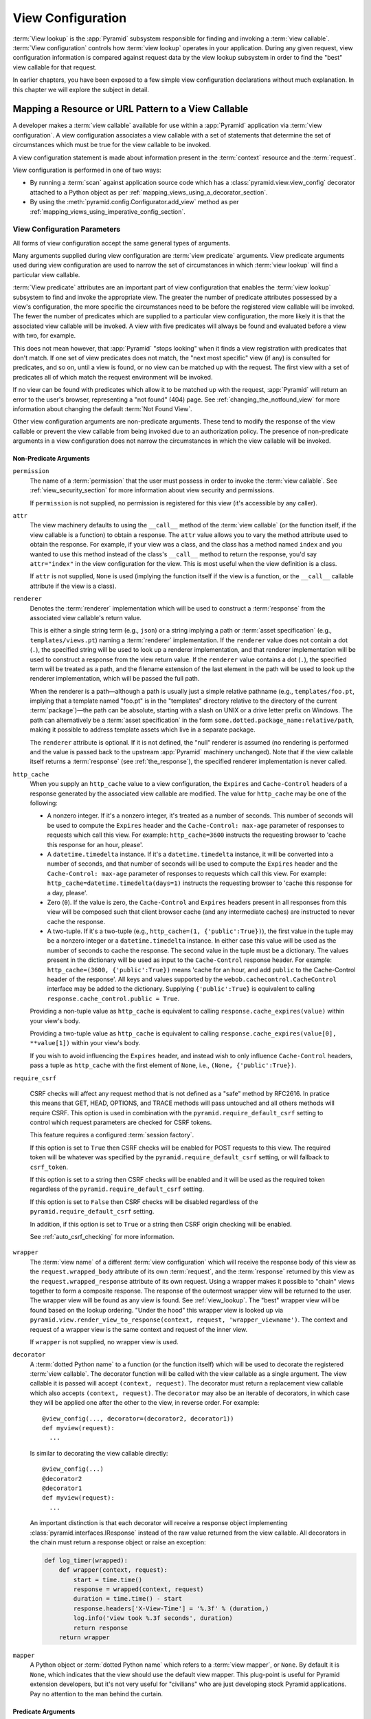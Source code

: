 .. _view_config_chapter:

.. _view_configuration:

.. _view_lookup:

View Configuration
==================

.. index::
   single: view lookup

:term:`View lookup` is the :app:`Pyramid` subsystem responsible for finding and
invoking a :term:`view callable`.  :term:`View configuration` controls how
:term:`view lookup` operates in your application.  During any given request,
view configuration information is compared against request data by the view
lookup subsystem in order to find the "best" view callable for that request.

In earlier chapters, you have been exposed to a few simple view configuration
declarations without much explanation. In this chapter we will explore the
subject in detail.

.. index::
   pair: resource; mapping to view callable
   pair: URL pattern; mapping to view callable

Mapping a Resource or URL Pattern to a View Callable
----------------------------------------------------

A developer makes a :term:`view callable` available for use within a
:app:`Pyramid` application via :term:`view configuration`.  A view
configuration associates a view callable with a set of statements that
determine the set of circumstances which must be true for the view callable to
be invoked.

A view configuration statement is made about information present in the
:term:`context` resource and the :term:`request`.

View configuration is performed in one of two ways:

- By running a :term:`scan` against application source code which has a
  :class:`pyramid.view.view_config` decorator attached to a Python object as
  per :ref:`mapping_views_using_a_decorator_section`.

- By using the :meth:`pyramid.config.Configurator.add_view` method as per
  :ref:`mapping_views_using_imperative_config_section`.

.. index::
   single: view configuration parameters

.. _view_configuration_parameters:

View Configuration Parameters
~~~~~~~~~~~~~~~~~~~~~~~~~~~~~

All forms of view configuration accept the same general types of arguments.

Many arguments supplied during view configuration are :term:`view predicate`
arguments.  View predicate arguments used during view configuration are used to
narrow the set of circumstances in which :term:`view lookup` will find a
particular view callable.

:term:`View predicate` attributes are an important part of view configuration
that enables the :term:`view lookup` subsystem to find and invoke the
appropriate view.  The greater the number of predicate attributes possessed by
a view's configuration, the more specific the circumstances need to be before
the registered view callable will be invoked.  The fewer the number of
predicates which are supplied to a particular view configuration, the more
likely it is that the associated view callable will be invoked.  A view with
five predicates will always be found and evaluated before a view with two, for
example.

This does not mean however, that :app:`Pyramid` "stops looking" when it finds a
view registration with predicates that don't match.  If one set of view
predicates does not match, the "next most specific" view (if any) is consulted
for predicates, and so on, until a view is found, or no view can be matched up
with the request.  The first view with a set of predicates all of which match
the request environment will be invoked.

If no view can be found with predicates which allow it to be matched up with
the request, :app:`Pyramid` will return an error to the user's browser,
representing a "not found" (404) page.  See :ref:`changing_the_notfound_view`
for more information about changing the default :term:`Not Found View`.

Other view configuration arguments are non-predicate arguments.  These tend to
modify the response of the view callable or prevent the view callable from
being invoked due to an authorization policy.  The presence of non-predicate
arguments in a view configuration does not narrow the circumstances in which
the view callable will be invoked.

.. _nonpredicate_view_args:

Non-Predicate Arguments
+++++++++++++++++++++++

``permission``
  The name of a :term:`permission` that the user must possess in order to
  invoke the :term:`view callable`.  See :ref:`view_security_section` for more
  information about view security and permissions.

  If ``permission`` is not supplied, no permission is registered for this view
  (it's accessible by any caller).

``attr``
  The view machinery defaults to using the ``__call__`` method of the
  :term:`view callable` (or the function itself, if the view callable is a
  function) to obtain a response.  The ``attr`` value allows you to vary the
  method attribute used to obtain the response.  For example, if your view was
  a class, and the class has a method named ``index`` and you wanted to use
  this method instead of the class's ``__call__`` method to return the
  response, you'd say ``attr="index"`` in the view configuration for the view.
  This is most useful when the view definition is a class.

  If ``attr`` is not supplied, ``None`` is used (implying the function itself
  if the view is a function, or the ``__call__`` callable attribute if the view
  is a class).

``renderer``
  Denotes the :term:`renderer` implementation which will be used to construct a
  :term:`response` from the associated view callable's return value.

  .. seealso:: See also :ref:`renderers_chapter`.

  This is either a single string term (e.g., ``json``) or a string implying a
  path or :term:`asset specification` (e.g., ``templates/views.pt``) naming a
  :term:`renderer` implementation.  If the ``renderer`` value does not contain
  a dot (``.``), the specified string will be used to look up a renderer
  implementation, and that renderer implementation will be used to construct a
  response from the view return value.  If the ``renderer`` value contains a
  dot (``.``), the specified term will be treated as a path, and the filename
  extension of the last element in the path will be used to look up the
  renderer implementation, which will be passed the full path.

  When the renderer is a path—although a path is usually just a simple relative
  pathname (e.g., ``templates/foo.pt``, implying that a template named "foo.pt"
  is in the "templates" directory relative to the directory of the current
  :term:`package`)—the path can be absolute, starting with a slash on UNIX or a
  drive letter prefix on Windows.  The path can alternatively be a :term:`asset
  specification` in the form ``some.dotted.package_name:relative/path``, making
  it possible to address template assets which live in a separate package.

  The ``renderer`` attribute is optional.  If it is not defined, the "null"
  renderer is assumed (no rendering is performed and the value is passed back
  to the upstream :app:`Pyramid` machinery unchanged).  Note that if the view
  callable itself returns a :term:`response` (see :ref:`the_response`), the
  specified renderer implementation is never called.

``http_cache``
  When you supply an ``http_cache`` value to a view configuration, the
  ``Expires`` and ``Cache-Control`` headers of a response generated by the
  associated view callable are modified.  The value for ``http_cache`` may be
  one of the following:

  - A nonzero integer.  If it's a nonzero integer, it's treated as a number of
    seconds.  This number of seconds will be used to compute the ``Expires``
    header and the ``Cache-Control: max-age`` parameter of responses to
    requests which call this view.  For example: ``http_cache=3600`` instructs
    the requesting browser to 'cache this response for an hour, please'.

  - A ``datetime.timedelta`` instance.  If it's a ``datetime.timedelta``
    instance, it will be converted into a number of seconds, and that number of
    seconds will be used to compute the ``Expires`` header and the
    ``Cache-Control: max-age`` parameter of responses to requests which call
    this view.  For example: ``http_cache=datetime.timedelta(days=1)``
    instructs the requesting browser to 'cache this response for a day,
    please'.

  - Zero (``0``).  If the value is zero, the ``Cache-Control`` and ``Expires``
    headers present in all responses from this view will be composed such that
    client browser cache (and any intermediate caches) are instructed to never
    cache the response.

  - A two-tuple.  If it's a two-tuple (e.g., ``http_cache=(1,
    {'public':True})``), the first value in the tuple may be a nonzero integer
    or a ``datetime.timedelta`` instance. In either case this value will be
    used as the number of seconds to cache the response.  The second value in
    the tuple must be a dictionary.  The values present in the dictionary will
    be used as input to the ``Cache-Control`` response header.  For example:
    ``http_cache=(3600, {'public':True})`` means 'cache for an hour, and add
    ``public`` to the Cache-Control header of the response'.  All keys and
    values supported by the ``webob.cachecontrol.CacheControl`` interface may
    be added to the dictionary.  Supplying ``{'public':True}`` is equivalent to
    calling ``response.cache_control.public = True``.

  Providing a non-tuple value as ``http_cache`` is equivalent to calling
  ``response.cache_expires(value)`` within your view's body.

  Providing a two-tuple value as ``http_cache`` is equivalent to calling
  ``response.cache_expires(value[0], **value[1])`` within your view's body.

  If you wish to avoid influencing the ``Expires`` header, and instead wish to
  only influence ``Cache-Control`` headers, pass a tuple as ``http_cache`` with
  the first element of ``None``, i.e., ``(None, {'public':True})``.


``require_csrf``

  CSRF checks will affect any request method that is not defined as a "safe"
  method by RFC2616. In pratice this means that GET, HEAD, OPTIONS, and TRACE
  methods will pass untouched and all others methods will require CSRF. This
  option is used in combination with the ``pyramid.require_default_csrf``
  setting to control which request parameters are checked for CSRF tokens.

  This feature requires a configured :term:`session factory`.

  If this option is set to ``True`` then CSRF checks will be enabled for POST
  requests to this view. The required token will be whatever was specified by
  the ``pyramid.require_default_csrf`` setting, or will fallback to
  ``csrf_token``.

  If this option is set to a string then CSRF checks will be enabled and it
  will be used as the required token regardless of the
  ``pyramid.require_default_csrf`` setting.

  If this option is set to ``False`` then CSRF checks will be disabled
  regardless of the ``pyramid.require_default_csrf`` setting.

  In addition, if this option is set to ``True`` or a string then CSRF origin
  checking will be enabled.

  See :ref:`auto_csrf_checking` for more information.

  .. versionadded:: 1.7

``wrapper``
  The :term:`view name` of a different :term:`view configuration` which will
  receive the response body of this view as the ``request.wrapped_body``
  attribute of its own :term:`request`, and the :term:`response` returned by
  this view as the ``request.wrapped_response`` attribute of its own request.
  Using a wrapper makes it possible to "chain" views together to form a
  composite response.  The response of the outermost wrapper view will be
  returned to the user.  The wrapper view will be found as any view is found.
  See :ref:`view_lookup`.  The "best" wrapper view will be found based on the
  lookup ordering. "Under the hood" this wrapper view is looked up via
  ``pyramid.view.render_view_to_response(context, request,
  'wrapper_viewname')``. The context and request of a wrapper view is the same
  context and request of the inner view.

  If ``wrapper`` is not supplied, no wrapper view is used.

``decorator``
  A :term:`dotted Python name` to a function (or the function itself) which
  will be used to decorate the registered :term:`view callable`.  The decorator
  function will be called with the view callable as a single argument.  The
  view callable it is passed will accept ``(context, request)``.  The decorator
  must return a replacement view callable which also accepts ``(context,
  request)``. The ``decorator`` may also be an iterable of decorators, in which
  case they will be applied one after the other to the view, in reverse order.
  For example::

    @view_config(..., decorator=(decorator2, decorator1))
    def myview(request):
      ...

  Is similar to decorating the view callable directly::

    @view_config(...)
    @decorator2
    @decorator1
    def myview(request):
      ...

  An important distinction is that each decorator will receive a response
  object implementing :class:`pyramid.interfaces.IResponse` instead of the
  raw value returned from the view callable. All decorators in the chain must
  return a response object or raise an exception:

  .. code-block:: python

     def log_timer(wrapped):
         def wrapper(context, request):
             start = time.time()
             response = wrapped(context, request)
             duration = time.time() - start
             response.headers['X-View-Time'] = '%.3f' % (duration,)
             log.info('view took %.3f seconds', duration)
             return response
         return wrapper

``mapper``
  A Python object or :term:`dotted Python name` which refers to a :term:`view
  mapper`, or ``None``.  By default it is ``None``, which indicates that the
  view should use the default view mapper.  This plug-point is useful for
  Pyramid extension developers, but it's not very useful for "civilians" who
  are just developing stock Pyramid applications. Pay no attention to the man
  behind the curtain.

Predicate Arguments
+++++++++++++++++++

These arguments modify view lookup behavior. In general the more predicate
arguments that are supplied, the more specific and narrower the usage of the
configured view.

``name``
  The :term:`view name` required to match this view callable.  A ``name``
  argument is typically only used when your application uses :term:`traversal`.
  Read :ref:`traversal_chapter` to understand the concept of a view name.

  If ``name`` is not supplied, the empty string is used (implying the default
  view).

``context``
  An object representing a Python class of which the :term:`context` resource
  must be an instance *or* the :term:`interface` that the :term:`context`
  resource must provide in order for this view to be found and called.  This
  predicate is true when the :term:`context` resource is an instance of the
  represented class or if the :term:`context` resource provides the represented
  interface; it is otherwise false.

  If ``context`` is not supplied, the value ``None``, which matches any
  resource, is used.

``route_name``
  If ``route_name`` is supplied, the view callable will be invoked only when
  the named route has matched.

  This value must match the ``name`` of a :term:`route configuration`
  declaration (see :ref:`urldispatch_chapter`) that must match before this view
  will be called.  Note that the ``route`` configuration referred to by
  ``route_name`` will usually have a ``*traverse`` token in the value of its
  ``pattern``, representing a part of the path that will be used by
  :term:`traversal` against the result of the route's :term:`root factory`.

  If ``route_name`` is not supplied, the view callable will only have a chance
  of being invoked if no other route was matched. This is when the
  request/context pair found via :term:`resource location` does not indicate it
  matched any configured route.

``request_type``
  This value should be an :term:`interface` that the :term:`request` must
  provide in order for this view to be found and called.

  If ``request_type`` is not supplied, the value ``None`` is used, implying any
  request type.

  *This is an advanced feature, not often used by "civilians"*.

``request_method``
  This value can be either a string (such as ``"GET"``, ``"POST"``,
  ``"PUT"``, ``"DELETE"``, ``"HEAD"``, or ``"OPTIONS"``) representing an HTTP
  ``REQUEST_METHOD`` or a tuple containing one or more of these strings.  A
  view declaration with this argument ensures that the view will only be called
  when the ``method`` attribute of the request (i.e., the ``REQUEST_METHOD`` of
  the WSGI environment) matches a supplied value.

  .. versionchanged:: 1.4
    The use of ``"GET"`` also implies that the view will respond to ``"HEAD"``.

  If ``request_method`` is not supplied, the view will be invoked regardless of
  the ``REQUEST_METHOD`` of the :term:`WSGI` environment.

``request_param``
  This value can be any string or a sequence of strings.  A view declaration
  with this argument ensures that the view will only be called when the
  :term:`request` has a key in the ``request.params`` dictionary (an HTTP
  ``GET`` or ``POST`` variable) that has a name which matches the supplied
  value.

  If any value supplied has an ``=`` sign in it, e.g.,
  ``request_param="foo=123"``, then the key (``foo``) must both exist in the
  ``request.params`` dictionary, *and* the value must match the right hand side
  of the expression (``123``) for the view to "match" the current request.

  If ``request_param`` is not supplied, the view will be invoked without
  consideration of keys and values in the ``request.params`` dictionary.

``match_param``
  This param may be either a single string of the format "key=value" or a tuple
  containing one or more of these strings.

  This argument ensures that the view will only be called when the
  :term:`request` has key/value pairs in its :term:`matchdict` that equal those
  supplied in the predicate.  For example, ``match_param="action=edit"`` would
  require the ``action`` parameter in the :term:`matchdict` match the right
  hand side of the expression (``edit``) for the view to "match" the current
  request.

  If the ``match_param`` is a tuple, every key/value pair must match for the
  predicate to pass.

  If ``match_param`` is not supplied, the view will be invoked without
  consideration of the keys and values in ``request.matchdict``.

  .. versionadded:: 1.2

``containment``
  This value should be a reference to a Python class or :term:`interface` that
  a parent object in the context resource's :term:`lineage` must provide in
  order for this view to be found and called.  The resources in your resource
  tree must be "location-aware" to use this feature.

  If ``containment`` is not supplied, the interfaces and classes in the lineage
  are not considered when deciding whether or not to invoke the view callable.

  See :ref:`location_aware` for more information about location-awareness.

``xhr``
  This value should be either ``True`` or ``False``.  If this value is
  specified and is ``True``, the :term:`WSGI` environment must possess an
  ``HTTP_X_REQUESTED_WITH`` header (i.e., ``X-Requested-With``) that has the
  value ``XMLHttpRequest`` for the associated view callable to be found and
  called.  This is useful for detecting AJAX requests issued from jQuery,
  Prototype, and other Javascript libraries.

  If ``xhr`` is not specified, the ``HTTP_X_REQUESTED_WITH`` HTTP header is not
  taken into consideration when deciding whether or not to invoke the
  associated view callable.

``accept``
  The value of this argument represents a match query for one or more mimetypes
  in the ``Accept`` HTTP request header.  If this value is specified, it must
  be in one of the following forms: a mimetype match token in the form
  ``text/plain``, a wildcard mimetype match token in the form ``text/*``, or a
  match-all wildcard mimetype match token in the form ``*/*``.  If any of the
  forms matches the ``Accept`` header of the request, this predicate will be
  true.

  If ``accept`` is not specified, the ``HTTP_ACCEPT`` HTTP header is not taken
  into consideration when deciding whether or not to invoke the associated view
  callable.

``header``
  This value represents an HTTP header name or a header name/value pair.

  If ``header`` is specified, it must be a header name or a
  ``headername:headervalue`` pair.

  If ``header`` is specified without a value (a bare header name only, e.g.,
  ``If-Modified-Since``), the view will only be invoked if the HTTP header
  exists with any value in the request.

  If ``header`` is specified, and possesses a name/value pair (e.g.,
  ``User-Agent:Mozilla/.*``), the view will only be invoked if the HTTP header
  exists *and* the HTTP header matches the value requested.  When the
  ``headervalue`` contains a ``:`` (colon), it will be considered a name/value
  pair (e.g., ``User-Agent:Mozilla/.*`` or ``Host:localhost``).  The value
  portion should be a regular expression.

  Whether or not the value represents a header name or a header name/value
  pair, the case of the header name is not significant.

  If ``header`` is not specified, the composition, presence, or absence of HTTP
  headers is not taken into consideration when deciding whether or not to
  invoke the associated view callable.

``path_info``
  This value represents a regular expression pattern that will be tested
  against the ``PATH_INFO`` WSGI environment variable to decide whether or not
  to call the associated view callable.  If the regex matches, this predicate
  will be ``True``.

  If ``path_info`` is not specified, the WSGI ``PATH_INFO`` is not taken into
  consideration when deciding whether or not to invoke the associated view
  callable.

``check_csrf``
  If specified, this value should be one of ``None``, ``True``, ``False``, or a
  string representing the "check name".  If the value is ``True`` or a string,
  CSRF checking will be performed.  If the value is ``False`` or ``None``, CSRF
  checking will not be performed.

  If the value provided is a string, that string will be used as the "check
  name".  If the value provided is ``True``, ``csrf_token`` will be used as the
  check name.

  If CSRF checking is performed, the checked value will be the value of
  ``request.POST[check_name]``.  This value will be compared against the
  value of ``request.session.get_csrf_token()``, and the check will pass if
  these two values are the same.  If the check passes, the associated view will
  be permitted to execute.  If the check fails, the associated view will not be
  permitted to execute.

  Note that using this feature requires a :term:`session factory` to have been
  configured.

  .. versionadded:: 1.4a2

``physical_path``
  If specified, this value should be a string or a tuple representing the
  :term:`physical path` of the context found via traversal for this predicate
  to match as true.  For example, ``physical_path='/'``,
  ``physical_path='/a/b/c'``, or ``physical_path=('', 'a', 'b', 'c')``.  This
  is not a path prefix match or a regex, but a whole-path match.  It's useful
  when you want to always potentially show a view when some object is traversed
  to, but you can't be sure about what kind of object it will be, so you can't
  use the ``context`` predicate.  The individual path elements between slash
  characters or in tuple elements should be the Unicode representation of the
  name of the resource and should not be encoded in any way.

  .. versionadded:: 1.4a3

``effective_principals``
  If specified, this value should be a :term:`principal` identifier or a
  sequence of principal identifiers.  If the
  :meth:`pyramid.request.Request.effective_principals` method indicates that
  every principal named in the argument list is present in the current request,
  this predicate will return True; otherwise it will return False.  For
  example: ``effective_principals=pyramid.security.Authenticated`` or
  ``effective_principals=('fred', 'group:admins')``.

  .. versionadded:: 1.4a4

``custom_predicates``
  If ``custom_predicates`` is specified, it must be a sequence of references to
  custom predicate callables.  Use custom predicates when no set of predefined
  predicates do what you need.  Custom predicates can be combined with
  predefined predicates as necessary.  Each custom predicate callable should
  accept two arguments, ``context`` and ``request``, and should return either
  ``True`` or ``False`` after doing arbitrary evaluation of the context
  resource and/or the request.  If all callables return ``True``, the
  associated view callable will be considered viable for a given request.

  If ``custom_predicates`` is not specified, no custom predicates are used.

``predicates``
  Pass a key/value pair here to use a third-party predicate registered via
  :meth:`pyramid.config.Configurator.add_view_predicate`.  More than one
  key/value pair can be used at the same time.  See
  :ref:`view_and_route_predicates` for more information about third-party
  predicates.

  .. versionadded:: 1.4a1

Inverting Predicate Values
++++++++++++++++++++++++++

You can invert the meaning of any predicate value by wrapping it in a call to
:class:`pyramid.config.not_`.

.. code-block:: python
   :linenos:

   from pyramid.config import not_

   config.add_view(
       'mypackage.views.my_view',
       route_name='ok',
       request_method=not_('POST')
       )

The above example will ensure that the view is called if the request method is
*not* ``POST``, at least if no other view is more specific.

This technique of wrapping a predicate value in ``not_`` can be used anywhere
predicate values are accepted:

- :meth:`pyramid.config.Configurator.add_view`

- :meth:`pyramid.view.view_config`

.. versionadded:: 1.5


.. index::
   single: view_config decorator

.. _mapping_views_using_a_decorator_section:

Adding View Configuration Using the ``@view_config`` Decorator
~~~~~~~~~~~~~~~~~~~~~~~~~~~~~~~~~~~~~~~~~~~~~~~~~~~~~~~~~~~~~~

.. warning::

   Using this feature tends to slow down application startup slightly, as more
   work is performed at application startup to scan for view configuration
   declarations.  For maximum startup performance, use the view configuration
   method described in :ref:`mapping_views_using_imperative_config_section`
   instead.

The :class:`~pyramid.view.view_config` decorator can be used to associate
:term:`view configuration` information with a function, method, or class that
acts as a :app:`Pyramid` view callable.

Here's an example of the :class:`~pyramid.view.view_config` decorator that
lives within a :app:`Pyramid` application module ``views.py``:

.. code-block:: python
   :linenos:

   from resources import MyResource
   from pyramid.view import view_config
   from pyramid.response import Response

   @view_config(route_name='ok', request_method='POST', permission='read')
   def my_view(request):
       return Response('OK')

Using this decorator as above replaces the need to add this imperative
configuration stanza:

.. code-block:: python
   :linenos:

   config.add_view('mypackage.views.my_view', route_name='ok',
                   request_method='POST', permission='read')

All arguments to ``view_config`` may be omitted.  For example:

.. code-block:: python
   :linenos:

   from pyramid.response import Response
   from pyramid.view import view_config

   @view_config()
   def my_view(request):
       """ My view """
       return Response()

Such a registration as the one directly above implies that the view name will
be ``my_view``, registered with a ``context`` argument that matches any
resource type, using no permission, registered against requests with any
request method, request type, request param, route name, or containment.

The mere existence of a ``@view_config`` decorator doesn't suffice to perform
view configuration.  All that the decorator does is "annotate" the function
with your configuration declarations, it doesn't process them. To make
:app:`Pyramid` process your :class:`pyramid.view.view_config` declarations, you
*must* use the ``scan`` method of a :class:`pyramid.config.Configurator`:

.. code-block:: python
   :linenos:

   # config is assumed to be an instance of the
   # pyramid.config.Configurator class
   config.scan()

Please see :ref:`decorations_and_code_scanning` for detailed information about
what happens when code is scanned for configuration declarations resulting from
use of decorators like :class:`~pyramid.view.view_config`.

See :ref:`configuration_module` for additional API arguments to the
:meth:`~pyramid.config.Configurator.scan` method.  For example, the method
allows you to supply a ``package`` argument to better control exactly *which*
code will be scanned.

All arguments to the :class:`~pyramid.view.view_config` decorator mean
precisely the same thing as they would if they were passed as arguments to the
:meth:`pyramid.config.Configurator.add_view` method save for the ``view``
argument.  Usage of the :class:`~pyramid.view.view_config` decorator is a form
of :term:`declarative configuration`, while
:meth:`pyramid.config.Configurator.add_view` is a form of :term:`imperative
configuration`.  However, they both do the same thing.

.. index::
   single: view_config placement

.. _view_config_placement:

``@view_config`` Placement
++++++++++++++++++++++++++

A :class:`~pyramid.view.view_config` decorator can be placed in various points
in your application.

If your view callable is a function, it may be used as a function decorator:

.. code-block:: python
   :linenos:

   from pyramid.view import view_config
   from pyramid.response import Response

   @view_config(route_name='edit')
   def edit(request):
       return Response('edited!')

If your view callable is a class, the decorator can also be used as a class
decorator. All the arguments to the decorator are the same when applied against
a class as when they are applied against a function.  For example:

.. code-block:: python
   :linenos:

   from pyramid.response import Response
   from pyramid.view import view_config

   @view_config(route_name='hello')
   class MyView(object):
       def __init__(self, request):
           self.request = request

       def __call__(self):
           return Response('hello')

More than one :class:`~pyramid.view.view_config` decorator can be stacked on
top of any number of others.  Each decorator creates a separate view
registration.  For example:

.. code-block:: python
   :linenos:

   from pyramid.view import view_config
   from pyramid.response import Response

   @view_config(route_name='edit')
   @view_config(route_name='change')
   def edit(request):
       return Response('edited!')

This registers the same view under two different names.

The decorator can also be used against a method of a class:

.. code-block:: python
   :linenos:

   from pyramid.response import Response
   from pyramid.view import view_config

   class MyView(object):
       def __init__(self, request):
           self.request = request

       @view_config(route_name='hello')
       def amethod(self):
           return Response('hello')

When the decorator is used against a method of a class, a view is registered
for the *class*, so the class constructor must accept an argument list in one
of two forms: either a single argument, ``request``, or two arguments,
``context, request``.

The method which is decorated must return a :term:`response`.

Using the decorator against a particular method of a class is equivalent to
using the ``attr`` parameter in a decorator attached to the class itself. For
example, the above registration implied by the decorator being used against the
``amethod`` method could be written equivalently as follows:

.. code-block:: python
   :linenos:

   from pyramid.response import Response
   from pyramid.view import view_config

   @view_config(attr='amethod', route_name='hello')
   class MyView(object):
       def __init__(self, request):
           self.request = request

       def amethod(self):
           return Response('hello')


.. index::
   single: add_view

.. _mapping_views_using_imperative_config_section:

Adding View Configuration Using :meth:`~pyramid.config.Configurator.add_view`
~~~~~~~~~~~~~~~~~~~~~~~~~~~~~~~~~~~~~~~~~~~~~~~~~~~~~~~~~~~~~~~~~~~~~~~~~~~~~

The :meth:`pyramid.config.Configurator.add_view` method within
:ref:`configuration_module` is used to configure a view "imperatively" (without
a :class:`~pyramid.view.view_config` decorator).  The arguments to this method
are very similar to the arguments that you provide to the
:class:`~pyramid.view.view_config` decorator.  For example:

.. code-block:: python
   :linenos:

   from pyramid.response import Response

   def hello_world(request):
       return Response('hello!')

   # config is assumed to be an instance of the
   # pyramid.config.Configurator class
   config.add_view(hello_world, route_name='hello')

The first argument, a :term:`view callable`, is the only required argument. It
must either be a Python object which is the view itself or a :term:`dotted
Python name` to such an object. In the above example, the ``view callable`` is
the ``hello_world`` function.

When you use only :meth:`~pyramid.config.Configurator.add_view` to add view
configurations, you don't need to issue a :term:`scan` in order for the view
configuration to take effect.

.. index::
   single: view_defaults class decorator

.. _view_defaults:

``@view_defaults`` Class Decorator
----------------------------------

.. versionadded:: 1.3

If you use a class as a view, you can use the
:class:`pyramid.view.view_defaults` class decorator on the class to provide
defaults to the view configuration information used by every ``@view_config``
decorator that decorates a method of that class.

For instance, if you've got a class that has methods that represent "REST
actions", all of which are mapped to the same route but different request
methods, instead of this:

.. code-block:: python
   :linenos:

   from pyramid.view import view_config
   from pyramid.response import Response

   class RESTView(object):
       def __init__(self, request):
           self.request = request

       @view_config(route_name='rest', request_method='GET')
       def get(self):
           return Response('get')

       @view_config(route_name='rest', request_method='POST')
       def post(self):
           return Response('post')

       @view_config(route_name='rest', request_method='DELETE')
       def delete(self):
           return Response('delete')

You can do this:

.. code-block:: python
   :linenos:

   from pyramid.view import view_defaults
   from pyramid.view import view_config
   from pyramid.response import Response

   @view_defaults(route_name='rest')
   class RESTView(object):
       def __init__(self, request):
           self.request = request

       @view_config(request_method='GET')
       def get(self):
           return Response('get')

       @view_config(request_method='POST')
       def post(self):
           return Response('post')

       @view_config(request_method='DELETE')
       def delete(self):
           return Response('delete')

In the above example, we were able to take the ``route_name='rest'`` argument
out of the call to each individual ``@view_config`` statement because we used a
``@view_defaults`` class decorator to provide the argument as a default to each
view method it possessed.

Arguments passed to ``@view_config`` will override any default passed to
``@view_defaults``.

The ``view_defaults`` class decorator can also provide defaults to the
:meth:`pyramid.config.Configurator.add_view` directive when a decorated class
is passed to that directive as its ``view`` argument.  For example, instead of
this:

.. code-block:: python
   :linenos:

   from pyramid.response import Response
   from pyramid.config import Configurator

   class RESTView(object):
       def __init__(self, request):
           self.request = request

       def get(self):
           return Response('get')

       def post(self):
           return Response('post')

       def delete(self):
           return Response('delete')

   def main(global_config, **settings):
       config = Configurator()
       config.add_route('rest', '/rest')
       config.add_view(
           RESTView, route_name='rest', attr='get', request_method='GET')
       config.add_view(
           RESTView, route_name='rest', attr='post', request_method='POST')
       config.add_view(
           RESTView, route_name='rest', attr='delete', request_method='DELETE')
       return config.make_wsgi_app()

To reduce the amount of repetition in the ``config.add_view`` statements, we
can move the ``route_name='rest'`` argument to a ``@view_defaults`` class
decorator on the ``RESTView`` class:

.. code-block:: python
   :linenos:

   from pyramid.view import view_defaults
   from pyramid.response import Response
   from pyramid.config import Configurator

   @view_defaults(route_name='rest')
   class RESTView(object):
       def __init__(self, request):
           self.request = request

       def get(self):
           return Response('get')

       def post(self):
           return Response('post')

       def delete(self):
           return Response('delete')

   def main(global_config, **settings):
       config = Configurator()
       config.add_route('rest', '/rest')
       config.add_view(RESTView, attr='get', request_method='GET')
       config.add_view(RESTView, attr='post', request_method='POST')
       config.add_view(RESTView, attr='delete', request_method='DELETE')
       return config.make_wsgi_app()

:class:`pyramid.view.view_defaults` accepts the same set of arguments that
:class:`pyramid.view.view_config` does, and they have the same meaning.  Each
argument passed to ``view_defaults`` provides a default for the view
configurations of methods of the class it's decorating.

Normal Python inheritance rules apply to defaults added via ``view_defaults``.
For example:

.. code-block:: python
   :linenos:

   @view_defaults(route_name='rest')
   class Foo(object):
       pass

   class Bar(Foo):
       pass

The ``Bar`` class above will inherit its view defaults from the arguments
passed to the ``view_defaults`` decorator of the ``Foo`` class.  To prevent
this from happening, use a ``view_defaults`` decorator without any arguments on
the subclass:

.. code-block:: python
   :linenos:

   @view_defaults(route_name='rest')
   class Foo(object):
       pass

   @view_defaults()
   class Bar(Foo):
       pass

The ``view_defaults`` decorator only works as a class decorator; using it
against a function or a method will produce nonsensical results.

.. index::
   single: view security
   pair: security; view

.. _view_security_section:

Configuring View Security
~~~~~~~~~~~~~~~~~~~~~~~~~

If an :term:`authorization policy` is active, any :term:`permission` attached
to a :term:`view configuration` found during view lookup will be verified. This
will ensure that the currently authenticated user possesses that permission
against the :term:`context` resource before the view function is actually
called.  Here's an example of specifying a permission in a view configuration
using :meth:`~pyramid.config.Configurator.add_view`:

.. code-block:: python
   :linenos:

   # config is an instance of pyramid.config.Configurator

   config.add_route('add', '/add.html', factory='mypackage.Blog')
   config.add_view('myproject.views.add_entry', route_name='add',
                   permission='add')

When an :term:`authorization policy` is enabled, this view will be protected
with the ``add`` permission.  The view will *not be called* if the user does
not possess the ``add`` permission relative to the current :term:`context`.
Instead the :term:`forbidden view` result will be returned to the client as per
:ref:`protecting_views`.

.. index::
   single: debugging not found errors
   single: not found error (debugging)

.. _debug_notfound_section:

:exc:`~pyramid.exceptions.NotFound` Errors
~~~~~~~~~~~~~~~~~~~~~~~~~~~~~~~~~~~~~~~~~~

It's useful to be able to debug :exc:`~pyramid.exceptions.NotFound` error
responses when they occur unexpectedly due to an application registry
misconfiguration.  To debug these errors, use the ``PYRAMID_DEBUG_NOTFOUND``
environment variable or the ``pyramid.debug_notfound`` configuration file
setting.  Details of why a view was not found will be printed to ``stderr``,
and the browser representation of the error will include the same information.
See :ref:`environment_chapter` for more information about how, and where to set
these values.

.. index::
   single: HTTP caching

.. _influencing_http_caching:

Influencing HTTP Caching
------------------------

.. versionadded:: 1.1

When a non-``None`` ``http_cache`` argument is passed to a view configuration,
Pyramid will set ``Expires`` and ``Cache-Control`` response headers in the
resulting response, causing browsers to cache the response data for some time.
See ``http_cache`` in :ref:`nonpredicate_view_args` for the allowable values
and what they mean.

Sometimes it's undesirable to have these headers set as the result of returning
a response from a view, even though you'd like to decorate the view with a view
configuration decorator that has ``http_cache``.  Perhaps there's an
alternative branch in your view code that returns a response that should never
be cacheable, while the "normal" branch returns something that should always be
cacheable.  If this is the case, set the ``prevent_auto`` attribute of the
``response.cache_control`` object to a non-``False`` value.  For example, the
below view callable is configured with a ``@view_config`` decorator that
indicates any response from the view should be cached for 3600 seconds.
However, the view itself prevents caching from taking place unless there's a
``should_cache`` GET or POST variable:

.. code-block:: python

   from pyramid.view import view_config

   @view_config(http_cache=3600)
   def view(request):
       response = Response()
       if 'should_cache' not in request.params:
           response.cache_control.prevent_auto = True
       return response

Note that the ``http_cache`` machinery will overwrite or add to caching headers
you set within the view itself, unless you use ``prevent_auto``.

You can also turn off the effect of ``http_cache`` entirely for the duration of
a Pyramid application lifetime.  To do so, set the
``PYRAMID_PREVENT_HTTP_CACHE`` environment variable or the
``pyramid.prevent_http_cache`` configuration value setting to a true value. For
more information, see :ref:`preventing_http_caching`.

Note that setting ``pyramid.prevent_http_cache`` will have no effect on caching
headers that your application code itself sets.  It will only prevent caching
headers that would have been set by the Pyramid HTTP caching machinery invoked
as the result of the ``http_cache`` argument to view configuration.

.. index::
   pair: view configuration; debugging

.. _debugging_view_configuration:

Debugging View Configuration
----------------------------

See :ref:`displaying_matching_views` for information about how to display
each of the view callables that might match for a given URL.  This can be an
effective way to figure out why a particular view callable is being called
instead of the one you'd like to be called.
